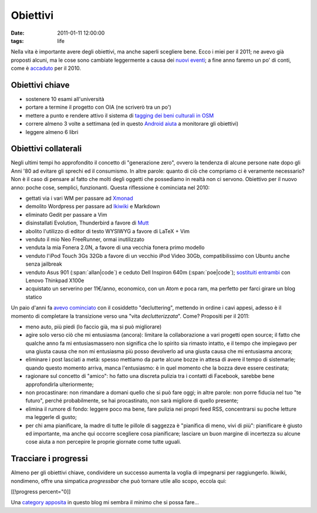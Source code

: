 Obiettivi
=========

:date: 2011-01-11 12:00:00
:tags: life

Nella vita è importante avere degli obiettivi, ma anche saperli
scegliere bene. Ecco i miei per il 2011; ne avevo già proposti alcuni,
ma le cose sono cambiate leggermente a causa dei `nuovi eventi`_; 
a fine  anno faremo un po' di conti, come è `accaduto`_ per il 2010.

Obiettivi chiave
----------------

- sostenere 10 esami all'università
- portare a termine il progetto con OIA (ne scriverò tra un po')
- mettere a punto e rendere attivo il sistema di `tagging dei beni 
  culturali in OSM`_
- correre almeno 3 volte a settimana (ed in questo `Android aiuta`_ a
  monitorare gli obiettivi)
- leggere almeno 6 libri

Obiettivi collaterali
---------------------

Negli ultimi tempi ho approfondito il concetto di "generazione zero",
ovvero la tendenza di alcune persone nate dopo gli Anni '80 ad evitare
gli sprechi ed il consumismo. In altre parole: quanto di ciò che
compriamo ci è veramente necessario? Non è il caso di pensare al fatto
che molti degli oggetti che possediamo in realtà non ci servono.
Obiettivo per il nuovo anno: poche cose, semplici, funzionanti. Questa
riflessione è cominciata nel 2010:

- gettati via i vari WM per passare ad `Xmonad`_
- demolito Wordpress per passare ad `Ikiwiki`_ e Markdown
- eliminato Gedit per passare a Vim
- disinstallati Evolution, Thunderbird a favore di `Mutt`_
- abolito l'utilizzo di editor di testo WYSIWYG a favore di LaTeX + Vim
- venduto il mio Neo FreeRunner, ormai inutilizzato
- venduta la mia Fonera 2.0N, a favore di una vecchia fonera primo
  modello
- venduto l'iPod Touch 3Gs 32Gb a favore di un vecchio iPod Video 30Gb,
  compatibilissimo con Ubuntu anche senza jailbreak
- venduto Asus 901 (:span:`allan|code`) e ceduto Dell Inspiron 640m (:span:`poe|code`);
  `sostituiti entrambi`_ con Lenovo Thinkpad X100e
- acquistato un serverino per 11€/anno, economico, con un Atom e poca
  ram, ma perfetto per farci girare un blog statico

Un paio d'anni fa `avevo cominciato`_ con il cosiddetto
"decluttering", mettendo in ordine i cavi appesi, adesso è il momento di
completare la transizione verso una "vita *declutterizzata*". Come?
Propositi per il 2011:

- meno auto, più piedi (lo faccio già, ma si può migliorare)
- agire solo verso ciò che mi entusiasma (ancora): limitare la
  collaborazione a vari progetti open source; il fatto che qualche anno
  fa mi entusiasmassero non significa che lo spirito sia rimasto
  intatto, e il tempo che impiegavo per una giusta causa che non mi
  entusiasma più posso devolverlo ad una giusta causa che mi entusiasma
  ancora;
- eliminare i post lasciati a metà: spesso mettiamo da parte alcune
  bozze in attesa di avere il tempo di sistemarle; quando questo
  momento arriva, manca l'entusiasmo: è in quel momento che la bozza
  deve essere cestinata;
- ragionare sul concetto di "amico": ho fatto una discreta pulizia tra
  i contatti di Facebook, sarebbe bene approfondirla ulteriormente;
- non procastinare: non rimandare a domani quello che si può fare oggi;
  in altre parole: non porre fiducia nel tuo "te futuro", perché
  probabilmente, se hai procastinato, non sarà migliore di quello
  presente;
- elimina il rumore di fondo: leggere poco ma bene, fare pulizia nei
  propri feed RSS, concentrarsi su poche letture ma leggerle di gusto;
- per chi ama pianificare, la madre di tutte le pillole di saggezza è
  "pianifica di meno, vivi di più": pianificare è giusto ed importante,
  ma anche qui occorre scegliere cosa pianificare; lasciare un buon
  margine di incertezza su alcune cose aiuta a non percepire le proprie
  giornate come tutte uguali.

Tracciare i progressi
---------------------

Almeno per gli obiettivi chiave, condividere un successo aumenta la
voglia di impegnarsi per raggiungerlo. Ikiwiki, nondimeno, offre una
simpatica *progressbar* che può tornare utile allo scopo, eccola qui:

[[!progress percent="0]]

Una `category apposita`_ in questo blog mi sembra il minimo che si
possa fare...

.. _nuovi eventi: {filename}/2011/01/regione-puglia-e-software-libero.rst
.. _accaduto: {filename}/2010/12/un-anno-dopo-2010-no-compromises.rst
.. _tagging dei beni culturali in OSM: http://wiki.openstreetmap.org/wiki/User:Fradeve11/prove2
.. _android aiuta: http://runkeeper.com/user/fradeve
.. _Xmonad: http://xmonad.org
.. _Ikiwiki: http://ikiwiki.info
.. _Mutt: http://www.mutt.org
.. _avevo cominciato: {filename}/2008/01/unclutter-your-desk.rst
.. _sostituiti entrambi: {filename}/2011/01/uncluttering-the-last-step.rst
.. _category apposita: http://rusti.cc/tags/resume.html
